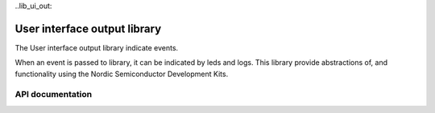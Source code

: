 ..lib_ui_out:

User interface output library
=============================

The User interface output library indicate events.

When an event is passed to library, it can be indicated by
leds and logs. This library provide abstractions of, and functionality using the Nordic Semiconductor Development Kits.

API documentation
*****************

.. doxygengroup:: ui_out_lib
   :project: nrf